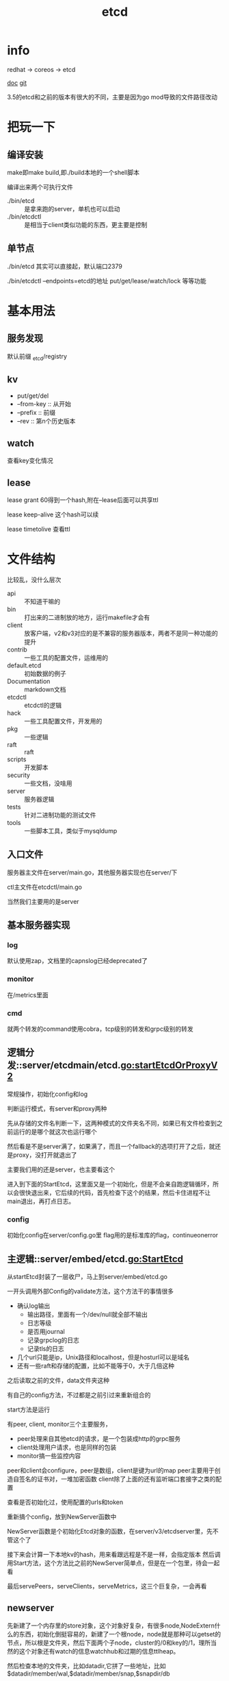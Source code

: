 #+title: etcd
#+roam_tags: self-host service-configuration
* info

  redhat -> coreos -> etcd

  [[https://etcd.io/][doc]]
  [[https://github.com/etcd-io][git]]

  3.5的etcd和之前的版本有很大的不同，主要是因为go mod导致的文件路径改动
  
* 把玩一下

** 编译安装
   make即make build,即./build本地的一个shell脚本

   编译出来两个可执行文件
   - ./bin/etcd :: 是拿来跑的server，单机也可以启动
   - ./bin/etcdctl :: 是相当于client类似功能的东西，更主要是控制
  
** 单节点
   ./bin/etcd 其实可以直接起，默认端口2379

   ./bin/etcdctl --endpoints=etcd的地址 put/get/lease/watch/lock 等等功能
   
* 基本用法
  
** 服务发现
   默认前缀 _etcd/registry

** kv
   - put/get/del
   - --from-key :: 从开始
   - --prefix :: 前缀
   - --rev :: 第n个历史版本
  
** watch
   查看key变化情况
   
** lease
   lease grant 60得到一个hash,附在--lease后面可以共享ttl

   lease keep-alive 这个hash可以续

   lease timetolive 查看ttl
   
* 文件结构
  比较乱，没什么层次

  - api :: 不知道干嘛的
  - bin :: 打出来的二进制放的地方，运行makefile才会有
  - client :: 放客户端，v2和v3对应的是不兼容的服务器版本，两者不是同一种功能的提升
  - contrib :: 一些工具的配置文件，运维用的
  - default.etcd :: 初始数据的例子
  - Documentation :: markdown文档
  - etcdctl :: etcdctl的逻辑
  - hack :: 一些工具配置文件，开发用的
  - pkg :: 一些逻辑
  - raft :: raft
  - scripts :: 开发脚本
  - security :: 一些文档，没啥用
  - server :: 服务器逻辑
  - tests :: 针对二进制功能的测试文件
  - tools :: 一些脚本工具，类似于mysqldump
  
** 入口文件
   服务器主文件在server/main.go，其他服务器实现也在server/下

   ctl主文件在etcdctl/main.go

   当然我们主要用的是server
** 基本服务器实现

*** log
    默认使用zap，文档里的capnslog已经deprecated了

*** monitor
    在/metrics里面

*** cmd
    就两个转发的command使用cobra，tcp级别的转发和grpc级别的转发
    
** 逻辑分发::server/etcdmain/etcd.go:startEtcdOrProxyV2
   常规操作，初始化config和log

   判断运行模式，有server和proxy两种

   先从存储的文件名判断一下，这两种模式的文件夹名不同，如果已有文件检查到之前运行的是哪个就这次也运行哪个

   然后看是不是server满了，如果满了，而且一个fallback的选项打开了之后，就还是proxy，没打开就退出了

   主要我们用的还是server，也主要看这个

   进入到下面的StartEtcd，这里面又是一个初始化，但是不会亲自跑逻辑循环，所以会很快退出来，它后续的代码，首先检查下这个的结果，然后卡住进程不让main退出，再打点日志。
   
*** config
    初始化config在server/config.go里
    flag用的是标准库的flag，continueonerror
    
** 主逻辑::server/embed/etcd.go:StartEtcd
   从startEtcd封装了一层收尸，马上到server/embed/etcd.go

   一开头调用外部Config的validate方法，这个方法干的事情很多
   - 确认log输出
     - 输出路径，里面有一个/dev/null就全部不输出
     - 日志等级
     - 是否用journal
     - 记录grpclog的日志
     - 记录tls的日志
   - 几个url只能是ip，Unix路径和localhost，但是hosturl可以是域名
   - 还有一些raft和存储的配置，比如不能等于0，大于几倍这种

   之后读取之前的文件，data文件夹这种

   有自己的config方法，不过都是之前引过来重新组合的

   start方法是运行

   有peer, client, monitor三个主要服务，
   - peer处理来自其他etcd的请求，是一个包装成http的grpc服务
   - client处理用户请求，也是同样的包装
   - monitor搞一些监控内容

   peer和client会configure，peer是数组，client是键为url的map
   peer主要用于创造自签名的证书对，一堆加密函数
   client除了上面的还有监听端口套接字之类的配置

   查看是否初始化过，使用配置的urls和token

   重新搞个config，放到NewServer函数中

   NewServer函数是个初始化Etcd对象的函数，在server/v3/etcdserver里，先不管这个了

   接下来会计算一下本地kv的hash，用来看跟远程是不是一样，会指定版本
   然后调用Start方法，这个方法比之前的NewServer简单点，但是在一个包里，待会一起看

   最后servePeers，serveClients，serveMetrics，这三个巨复杂，一会再看
   
** newserver
   先新建了一个内存里的store对象，这个对象好复杂，有很多node,NodeExtern什么的东西，初始化倒挺容易的，新建了一个根node，node就是那种可以getset的节点，所以根是文件夹，然后下面两个子node，cluster的/0和key的/1，理所当然的这个对象还有watch的信息watchhub和过期的信息ttlheap。

   然后检查本地的文件夹，比如datadir,它拼了一些地址，比如$datadir/member/wal,$datadir/member/snap,$snapdir/db

   顺便恢复snap，打开或新建bbolt的后端存储

   初始化peer的transport,也叫roundtripper,就是处理主动的http一次性request和response的

   恢复持久化信息，包括本地信息和集群信息，主要看之前的haswal和newcluster，他代码的顺序有点怪，先看haswal，然后没有再看newcluster比较正常

   如果有haswal，从wal文件夹里找最近的snap恢复,会先检查snap，检查很多东西，都是pb里的，现在看不懂,然后找最新的，回复到后端db里，启动节点，同步到集群或者单点模式

   如果不是haswal但是要加入一个集群，会检查集群有效性，通过一个v2的接口，此时那个老集群要打开v2的api *ETCD_ENABLE_V2=true*，验证一下url是否一致，验证一下版本是否兼容，比如现在的etcd版本是3.5-alpha0，那新起的版本可以加入3.0到3.5-alpha0之前的集群，最后赋值一些id，存储对象，存储后端，启动startNode本地节点，然后赋值本地id。发现startNode也挺复杂的。

   如果不是has，而且要新建一个集群。先看看本地在不在集群里，然后看bootstrap条件，主要是peer和advertises是不是一样的。
   
   etcd的一个clusterid是组内ip哈希的，所以同样ip的集群，id就不会变。
 
* etcd实现
 主要是实现可以服务发现的接口
  
** 接口
   提供http和protobuf的接口

** raft

** 存储

